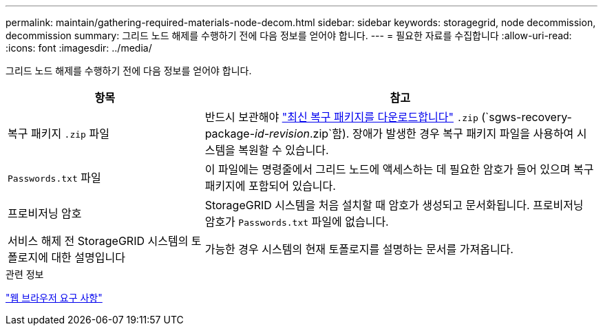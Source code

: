 ---
permalink: maintain/gathering-required-materials-node-decom.html 
sidebar: sidebar 
keywords: storagegrid, node decommission, decommission 
summary: 그리드 노드 해제를 수행하기 전에 다음 정보를 얻어야 합니다. 
---
= 필요한 자료를 수집합니다
:allow-uri-read: 
:icons: font
:imagesdir: ../media/


[role="lead"]
그리드 노드 해제를 수행하기 전에 다음 정보를 얻어야 합니다.

[cols="1a,2a"]
|===
| 항목 | 참고 


 a| 
복구 패키지 `.zip` 파일
 a| 
반드시 보관해야 link:downloading-recovery-package.html["최신 복구 패키지를 다운로드합니다"] `.zip` (`sgws-recovery-package-_id-revision_.zip`함). 장애가 발생한 경우 복구 패키지 파일을 사용하여 시스템을 복원할 수 있습니다.



 a| 
`Passwords.txt` 파일
 a| 
이 파일에는 명령줄에서 그리드 노드에 액세스하는 데 필요한 암호가 들어 있으며 복구 패키지에 포함되어 있습니다.



 a| 
프로비저닝 암호
 a| 
StorageGRID 시스템을 처음 설치할 때 암호가 생성되고 문서화됩니다. 프로비저닝 암호가 `Passwords.txt` 파일에 없습니다.



 a| 
서비스 해제 전 StorageGRID 시스템의 토폴로지에 대한 설명입니다
 a| 
가능한 경우 시스템의 현재 토폴로지를 설명하는 문서를 가져옵니다.

|===
.관련 정보
link:../admin/web-browser-requirements.html["웹 브라우저 요구 사항"]
